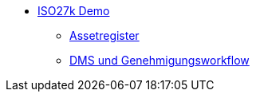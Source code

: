 * xref:index.adoc[ISO27k Demo]
** xref:xo-quick-guide_assetregister.adoc[Assetregister]
** xref:xo-quick-guide_dms.adoc[DMS und Genehmigungsworkflow]
